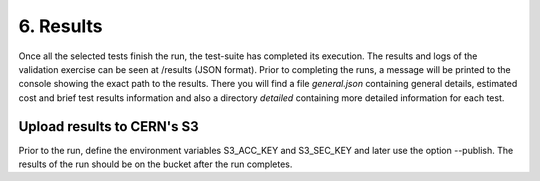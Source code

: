 6. Results
---------------------------------------------
Once all the selected tests finish the run, the test-suite has completed its execution. The results and logs of the validation exercise can be seen at /results (JSON format).
Prior to completing the runs, a message will be printed to the console showing the exact path to the results. There you will find a file *general.json* containing general
details, estimated cost and brief test results information and also a directory *detailed* containing more detailed information for each test.

Upload results to CERN's S3
==============================

Prior to the run, define the environment variables S3_ACC_KEY and S3_SEC_KEY and later use the option --publish. The results of the run should be on the bucket after the run completes.
